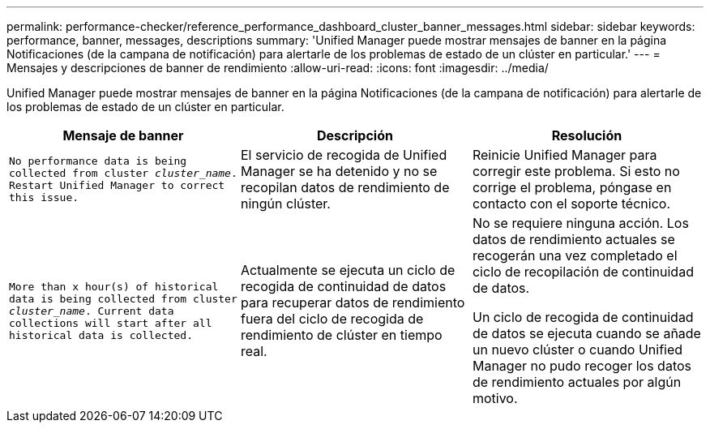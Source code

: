 ---
permalink: performance-checker/reference_performance_dashboard_cluster_banner_messages.html 
sidebar: sidebar 
keywords: performance, banner, messages, descriptions 
summary: 'Unified Manager puede mostrar mensajes de banner en la página Notificaciones (de la campana de notificación) para alertarle de los problemas de estado de un clúster en particular.' 
---
= Mensajes y descripciones de banner de rendimiento
:allow-uri-read: 
:icons: font
:imagesdir: ../media/


[role="lead"]
Unified Manager puede mostrar mensajes de banner en la página Notificaciones (de la campana de notificación) para alertarle de los problemas de estado de un clúster en particular.

|===
| Mensaje de banner | Descripción | Resolución 


 a| 
`No performance data is being collected from cluster _cluster_name_. Restart Unified Manager to correct this issue.`
 a| 
El servicio de recogida de Unified Manager se ha detenido y no se recopilan datos de rendimiento de ningún clúster.
 a| 
Reinicie Unified Manager para corregir este problema. Si esto no corrige el problema, póngase en contacto con el soporte técnico.



 a| 
`More than x hour(s) of historical data is being collected from cluster _cluster_name_. Current data collections will start after all historical data is collected.`
 a| 
Actualmente se ejecuta un ciclo de recogida de continuidad de datos para recuperar datos de rendimiento fuera del ciclo de recogida de rendimiento de clúster en tiempo real.
 a| 
No se requiere ninguna acción. Los datos de rendimiento actuales se recogerán una vez completado el ciclo de recopilación de continuidad de datos.

Un ciclo de recogida de continuidad de datos se ejecuta cuando se añade un nuevo clúster o cuando Unified Manager no pudo recoger los datos de rendimiento actuales por algún motivo.

|===
